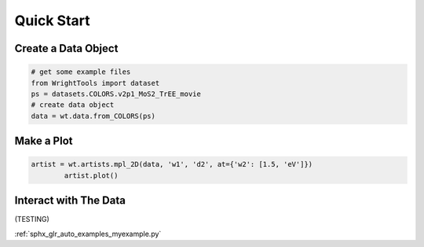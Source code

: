 .. quickstart_

Quick Start
===========

Create a Data Object
--------------------

.. code-block:: python

   # get some example files
   from WrightTools import dataset
   ps = datasets.COLORS.v2p1_MoS2_TrEE_movie
   # create data object
   data = wt.data.from_COLORS(ps)

Make a Plot
-----------


.. code-block:: python

   artist = wt.artists.mpl_2D(data, 'w1', 'd2', at={'w2': [1.5, 'eV']})
	   artist.plot()

.. plot::
   :include-source:

   import matplotlib.pyplot as plt
   import WrightTools as wt
   from WrightTools import datasets
   ps = datasets.COLORS.v2p1_MoS2_TrEE_movie
   data = wt.data.from_COLORS(ps)
   artist = wt.artists.mpl_2D(data, 'w1', 'd2', at={'w2': [2, 'eV']})
   artist.plot()
   plt.show()

Interact with The Data
----------------------

(TESTING)

:ref:`sphx_glr_auto_examples_myexample.py`

